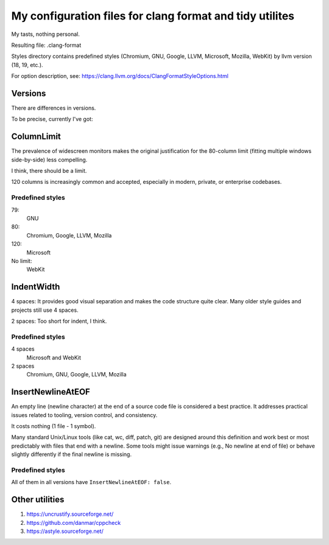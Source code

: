 My configuration files for clang format and tidy utilites
=========================================================

My tasts, nothing personal.

Resulting file: .clang-format

Styles directory contains predefined styles
(Chromium, GNU, Google, LLVM, Microsoft, Mozilla, WebKit)
by llvm version (18, 19, etc.).

For option description, see: https://clang.llvm.org/docs/ClangFormatStyleOptions.html

Versions
--------

There are differences in versions.

To be precise, currently I've got:

.. code-block:: console
   :caption: My current llvm/clang version

    $ clang-format --version
    clang-format version 19.1.7

ColumnLimit
-----------

The prevalence of widescreen monitors makes
the original justification for the 80-column limit
(fitting multiple windows side-by-side) less compelling.

I think, there should be a limit.

120 columns is increasingly common and accepted,
especially in modern, private, or enterprise codebases.

Predefined styles
+++++++++++++++++


79:
    GNU

80:
    Chromium, Google, LLVM, Mozilla

120:
    Microsoft

No limit:
    WebKit

IndentWidth
-----------

4 spaces: It provides good visual separation
and makes the code structure quite clear.
Many older style guides and projects still use 4 spaces.

2 spaces: Too short for indent, I think.

Predefined styles
+++++++++++++++++

4 spaces
    Microsoft and WebKit

2 spaces
    Chromium, GNU, Google, LLVM, Mozilla

InsertNewlineAtEOF
------------------

An empty line (newline character)
at the end of a source code file
is considered a best practice.
It addresses practical issues related to tooling,
version control, and consistency.

It costs nothing
(1 file - 1 symbol).

Many standard Unix/Linux tools
(like cat, wc, diff, patch, git)
are designed around this definition
and work best or most predictably
with files that end with a newline.
Some tools might issue warnings
(e.g., \ No newline at end of file)
or behave slightly differently
if the final newline is missing.

Predefined styles
+++++++++++++++++

All of them in all versions have ``InsertNewlineAtEOF: false``.

Other utilities
---------------

#. https://uncrustify.sourceforge.net/
#. https://github.com/danmar/cppcheck
#. https://astyle.sourceforge.net/
